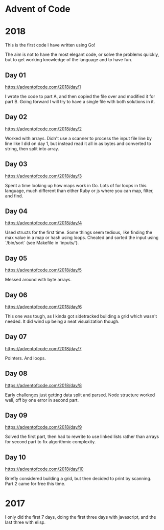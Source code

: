 * Advent of Code

* 2018

This is the first code I have written using Go!

The aim is not to have the most elegant code, or solve the problems
quickly, but to get working knowledge of the language and to have fun.

** Day 01
https://adventofcode.com/2018/day/1

I wrote the code to part A, and then copied the file over and modified
it for part B.  Going forward I will try to have a single file with
both solutions in it.

** Day 02
https://adventofcode.com/2018/day/2

Worked with arrays.  Didn't use a scanner to process the input file
line by line like I did on day 1, but instead read it all in as bytes
and converted to string, then split into array.

** Day 03
https://adventofcode.com/2018/day/3

Spent a time looking up how maps work in Go.  Lots of for loops in
this language, much different than either Ruby or js where you can
map, filter, and find.

** Day 04
https://adventofcode.com/2018/day/4

Used structs for the first time.  Some things seem tedious, like
finding the max value in a map or hash using loops.  Cheated and
sorted the input using `/bin/sort` (see Makefile in 'inputs/').

** Day 05
https://adventofcode.com/2018/day/5

Messed around with byte arrays.

** Day 06
https://adventofcode.com/2018/day/6

This one was tough, as I kinda got sidetracked building a grid which
wasn't needed.  It did wind up being a neat visualization though.

** Day 07
https://adventofcode.com/2018/day/7

Pointers.  And loops.

** Day 08
https://adventofcode.com/2018/day/8

Early challenges just getting data split and parsed.  Node structure
worked well, off by one error in second part.

** Day 09
https://adventofcode.com/2018/day/9

Solved the first part, then had to rewrite to use linked lists rather
than arrays for second part to fix algorithmic complexity.

** Day 10
https://adventofcode.com/2018/day/10

Briefly considered building a grid, but then decided to print by
scanning.  Part 2 came for free this time.

* 2017

I only did the first 7 days, doing the first three days with javascript, and the last three with elisp.

